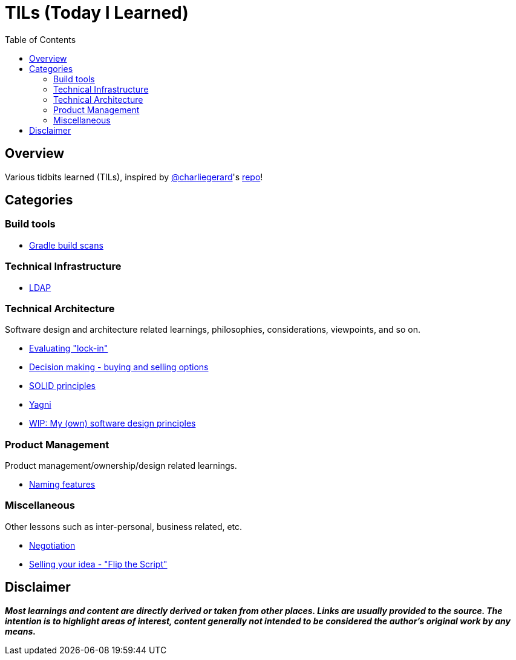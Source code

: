 = TILs (Today I Learned)
:toc:


== Overview

Various tidbits learned (TILs), inspired by https://github.com/charliegerard[@charliegerard]'s link:https://github.com/charliegerard/dev-notes[repo]!


== Categories

=== Build tools

- link:docs/build-tools/gradle-build-scans.adoc[Gradle build scans]

=== Technical Infrastructure

- link:docs/tech-infra/ldap.adoc[LDAP]

=== Technical Architecture

Software design and architecture related learnings, philosophies, considerations, viewpoints, and so on.

- link:docs/tech-architecture/lock-in.adoc[Evaluating "lock-in"]
- link:docs/tech-architecture/decision-making-options.adoc[Decision making - buying and selling options]
- link:docs/tech-architecture/solid-principles.adoc[SOLID principles]
- link:docs/tech-architecture/yagni.adoc[Yagni]
- link:docs/tech-architecture/my-software-design-principles.adoc[WIP: My (own) software design principles]

=== Product Management

Product management/ownership/design related learnings.

- link:docs/product-mgmt/naming-features.adoc[Naming features]

=== Miscellaneous

Other lessons such as inter-personal, business related, etc.

- link:docs/miscellaneous/negotiation.adoc[Negotiation]
- link:docs/miscellaneous/flip-the-script.adoc[Selling your idea - "Flip the Script"]


== Disclaimer

_**Most learnings and content are directly derived or taken from other places.
Links are usually provided to the source.
The intention is to highlight areas of interest, content generally not intended to be considered the author's original work by any means.**_
